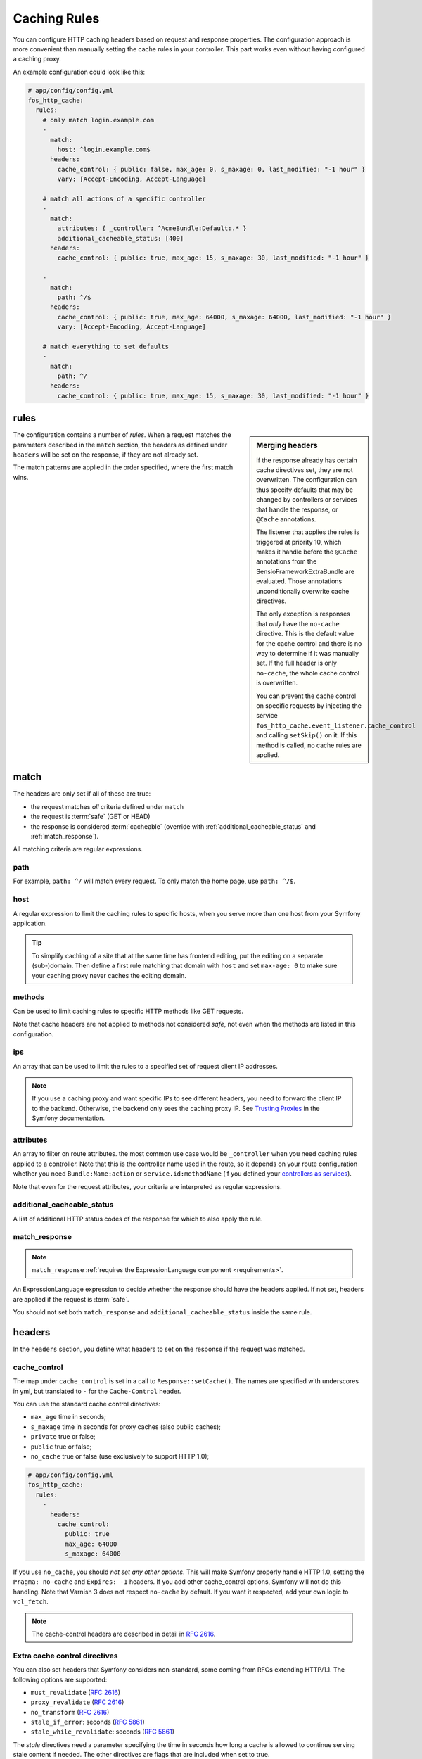 Caching Rules
=============

You can configure HTTP caching headers based on request and response properties.
The configuration approach is more convenient than manually setting the cache
rules in your controller. This part works even without having configured a
caching proxy.

An example configuration could look like this:

.. code-block:: yaml

    # app/config/config.yml
    fos_http_cache:
      rules:
        # only match login.example.com
        -
          match:
            host: ^login.example.com$
          headers:
            cache_control: { public: false, max_age: 0, s_maxage: 0, last_modified: "-1 hour" }
            vary: [Accept-Encoding, Accept-Language]

        # match all actions of a specific controller
        -
          match:
            attributes: { _controller: ^AcmeBundle:Default:.* }
            additional_cacheable_status: [400]
          headers:
            cache_control: { public: true, max_age: 15, s_maxage: 30, last_modified: "-1 hour" }

        -
          match:
            path: ^/$
          headers:
            cache_control: { public: true, max_age: 64000, s_maxage: 64000, last_modified: "-1 hour" }
            vary: [Accept-Encoding, Accept-Language]

        # match everything to set defaults
        -
          match:
            path: ^/
          headers:
            cache_control: { public: true, max_age: 15, s_maxage: 30, last_modified: "-1 hour" }

rules
-----

.. sidebar:: Merging headers

    If the response already has certain cache directives set, they are not
    overwritten. The configuration can thus specify defaults that may be
    changed by controllers or services that handle the response, or ``@Cache``
    annotations.

    The listener that applies the rules is triggered at priority 10, which
    makes it handle before the ``@Cache`` annotations from the
    SensioFrameworkExtraBundle are evaluated. Those annotations unconditionally
    overwrite cache directives.

    The only exception is responses that *only* have the ``no-cache``
    directive. This is the default value for the cache control and there is no
    way to determine if it was manually set. If the full header is only
    ``no-cache``, the whole cache control is overwritten.

    You can prevent the cache control on specific requests by injecting the
    service ``fos_http_cache.event_listener.cache_control`` and calling
    ``setSkip()`` on it. If this method is called, no cache rules are applied.

The configuration contains a number of *rules*. When a request matches the
parameters described in the ``match`` section, the headers as defined under
``headers`` will be set on the response, if they are not already set.

The match patterns are applied in the order specified, where the first match
wins.

.. _match:

match
-----

The headers are only set if all of these are true:

* the request matches *all* criteria defined under ``match``
* the request is :term:`safe` (GET or HEAD)
* the response is considered :term:`cacheable` (override with
  :ref:`additional_cacheable_status` and :ref:`match_response`).

All matching criteria are regular expressions.

path
~~~~

For example, ``path: ^/`` will match every request. To only match the home
page, use ``path: ^/$``.

host
~~~~

A regular expression to limit the caching rules to specific hosts, when you
serve more than one host from your Symfony application.

.. tip::

    To simplify caching of a site that at the same time has frontend
    editing, put the editing on a separate (sub-)domain. Then define a first
    rule matching that domain with ``host`` and set ``max-age: 0`` to make sure
    your caching proxy never caches the editing domain.

methods
~~~~~~~

Can be used to limit caching rules to specific HTTP methods like GET requests.

Note that cache headers are not applied to methods not considered *safe*, not
even when the methods are listed in this configuration.

ips
~~~

An array that can be used to limit the rules to a specified set of request
client IP addresses.

.. note::

    If you use a caching proxy and want specific IPs to see different headers,
    you need to forward the client IP to the backend. Otherwise, the backend
    only sees the caching proxy IP. See `Trusting Proxies`_ in the Symfony
    documentation.

attributes
~~~~~~~~~~

An array to filter on route attributes. the most common use case would be
``_controller`` when you need caching rules applied to a controller. Note that
this is the controller name used in the route, so it depends on your route
configuration whether you need ``Bundle:Name:action`` or
``service.id:methodName`` (if you defined your `controllers as services`_).

Note that even for the request attributes, your criteria are interpreted as
regular expressions.

.. _additional_cacheable_status:

additional_cacheable_status
~~~~~~~~~~~~~~~~~~~~~~~~~~~

A list of additional HTTP status codes of the response for which to also apply
the rule.

.. _match_response:

match_response
~~~~~~~~~~~~~~

.. note::

    ``match_response`` :ref:`requires the ExpressionLanguage component <requirements>`.

An ExpressionLanguage expression to decide whether the response should have
the headers applied. If not set, headers are applied if the request is
:term:`safe`.

You should not set both ``match_response`` and ``additional_cacheable_status``
inside the same rule.

headers
-------

In the ``headers`` section, you define what headers to set on the response if
the request was matched.

cache_control
~~~~~~~~~~~~~

The map under ``cache_control`` is set in a call to ``Response::setCache()``.
The names are specified with underscores in yml, but translated to ``-`` for
the ``Cache-Control`` header.

You can use the standard cache control directives:

* ``max_age`` time in seconds;
* ``s_maxage`` time in seconds for proxy caches (also public caches);
* ``private`` true or false;
* ``public`` true or false;
* ``no_cache`` true or false (use exclusively to support HTTP 1.0);

.. code-block:: yaml

    # app/config/config.yml
    fos_http_cache:
      rules:
        -
          headers:
            cache_control:
              public: true
              max_age: 64000
              s_maxage: 64000

If you use ``no_cache``, you should *not set any other options*. This will make
Symfony properly handle HTTP 1.0, setting the ``Pragma: no-cache`` and
``Expires: -1`` headers. If you add other cache_control options, Symfony will
not do this handling. Note that Varnish 3 does not respect ``no-cache`` by
default. If you want it respected, add your own logic to ``vcl_fetch``.

.. note::

    The cache-control headers are described in detail in :rfc:`2616#section-14.9`.

Extra cache control directives
~~~~~~~~~~~~~~~~~~~~~~~~~~~~~~

You can also set headers that Symfony considers non-standard, some coming from
RFCs extending HTTP/1.1. The following options are supported:

* ``must_revalidate`` (:rfc:`2616#section-14.9`)
* ``proxy_revalidate`` (:rfc:`2616#section-14.9`)
* ``no_transform`` (:rfc:`2616#section-14.9`)
* ``stale_if_error``: seconds (:rfc:`5861`)
* ``stale_while_revalidate``: seconds (:rfc:`5861`)

The *stale* directives need a parameter specifying the time in seconds how long
a  cache is allowed to continue serving stale content if needed. The other
directives are flags that are included when set to true.

.. code-block:: yaml

    # app/config/config.yml
    fos_http_cache:
      rules:
        -
          path: ^/$
          headers:
            cache_control:
              stale_while_revalidate: 9000
              stale_if_error: 3000
              must_revalidate: true
              proxy_revalidate: true
              no_transform: true

last_modified
~~~~~~~~~~~~~

The input to the ``last_modified`` is used for the ``Last-Modified`` header.
This value must be a valid input to ``DateTime``.

.. note::

    This option will only be set if no last modified information is set on the
    response yet.

.. code-block:: yaml

    # app/config/config.yml
    fos_http_cache:
      rules:
        -
          headers:
            last_modified: "-1 hour"

vary
~~~~

You can set the `vary` option to an array that defines the contents of the
`Vary` header when matching the request. This adds to existing Vary headers,
keeping previously set Vary options.

X-Reverse-Proxy-TTL for Custom Reverse Proxy Time-Outs
~~~~~~~~~~~~~~~~~~~~~~~~~~~~~~~~~~~~~~~~~~~~~~~~~~~~~~

By default, reverse proxies use the ``s-maxage`` of your ``Cache-Control`` header
to know how long it should cache a page. But by default, the s-maxage is also
sent to the client. Any caches on the internet, for example at an internet
provider or in the office of a surfer, might look at ``s-maxage`` and
cache the page if it is ``public``. This can be a problem, notably when you do
:doc:`explicit cache invalidation </reference/cache-manager>`. You might want your reverse
proxy to keep a page in cache for a long time, but outside caches should not
keep the page for a long duration.

One option could be to set a high ``s-maxage`` for the proxy and simply rewrite
the response to remove or reduce the ``s-maxage``. This is not a good solution
however, as you start to duplicate your caching rule definitions.

This bundle helps you to build a better solution: You can specify the option
``reverse_proxy_ttl`` in the headers section to get a special header that you can
then use on the reverse proxy:

.. code-block:: yaml

    # app/config/config.yml
    fos_http_cache:
      rules:
        -
          headers:
            reverse_proxy_ttl: 3600
            cache_control: { public: true, s_maxage: 60 }

This example adds the header ``X-Reverse-Proxy-TTL: 3600`` to your responses.
Varnish by default knows nothing about this header. To make this solution work,
you need to extend your varnish ``vcl_fetch`` configuration:

.. code-block:: c

    sub vcl_fetch {
        if (beresp.http.X-Reverse-Proxy-TTL) {
            C{
                char *ttl;
                ttl = VRT_GetHdr(sp, HDR_BERESP, "\024X-Reverse-Proxy-TTL:");
                VRT_l_beresp_ttl(sp, atoi(ttl));
            }C
            unset beresp.http.X-Reverse-Proxy-TTL;
        }
    }

Note that there is a beresp.ttl field in VCL but unfortunately it can only be
set to absolute values and not dynamically. Thus we have to revert to a C code
fragment.

.. _Trusting Proxies: http://symfony.com/doc/current/components/http_foundation/trusting_proxies.html
.. _controllers as services: http://symfony.com/doc/current/cookbook/controller/service.html
